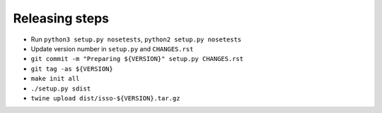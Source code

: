 Releasing steps
===============

* Run ``python3 setup.py nosetests``, ``python2 setup.py nosetests``
* Update version number in ``setup.py`` and ``CHANGES.rst``
* ``git commit -m "Preparing ${VERSION}" setup.py CHANGES.rst``
* ``git tag -as ${VERSION}``
* ``make init all``
* ``./setup.py sdist``
* ``twine upload dist/isso-${VERSION}.tar.gz``
